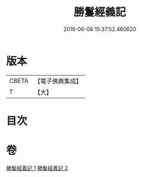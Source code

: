 #+TITLE: 勝鬘經義記 
#+DATE: 2016-06-08 15:37:52.460620

* 版本
 |     CBETA|【電子佛典集成】|
 |         T|【大】     |

* 目次

* 卷
[[file:KR6f0057_001.txt][勝鬘經義記 1]]
[[file:KR6f0057_002.txt][勝鬘經義記 2]]

